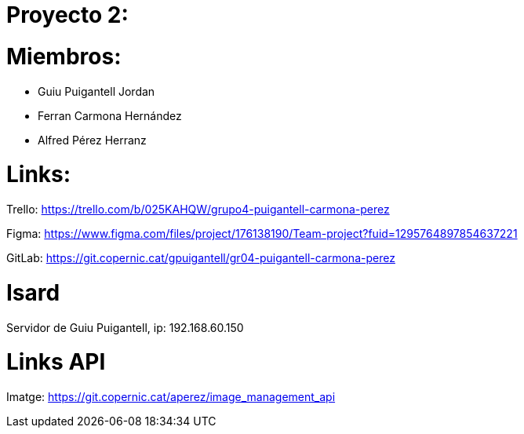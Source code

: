 = Proyecto 2:

= Miembros:
- Guiu Puigantell Jordan
- Ferran Carmona Hernández
- Alfred Pérez Herranz

= Links:
Trello: https://trello.com/b/025KAHQW/grupo4-puigantell-carmona-perez

Figma: https://www.figma.com/files/project/176138190/Team-project?fuid=1295764897854637221

GitLab: https://git.copernic.cat/gpuigantell/gr04-puigantell-carmona-perez

= Isard

Servidor de Guiu Puigantell, ip: 192.168.60.150

= Links API
Imatge: https://git.copernic.cat/aperez/image_management_api
